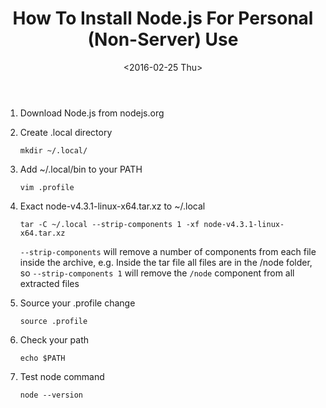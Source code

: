 #+TITLE: How To Install Node.js For Personal (Non-Server) Use

#+DATE: <2016-02-25 Thu> 
#+HTML_HEAD: <link rel="stylesheet" type="text/css" href="../css/notes.css" />

1. Download Node.js from nodejs.org 
2. Create .local directory

   =mkdir ~/.local/=

3. Add ~/.local/bin to your PATH

   =vim .profile=

4. Exact node-v4.3.1-linux-x64.tar.xz to ~/.local

   =tar -C ~/.local --strip-components 1 -xf node-v4.3.1-linux-x64.tar.xz=

   =--strip-components= will remove a number of components from each file inside
   the archive, e.g. Inside the tar file all files are in the /node folder,
   so =--strip-components 1= will remove the =/node= component from all extracted 
   files

5. Source your .profile change

   =source .profile=

6. Check your path

   =echo $PATH=

7. Test node command

   =node --version=
